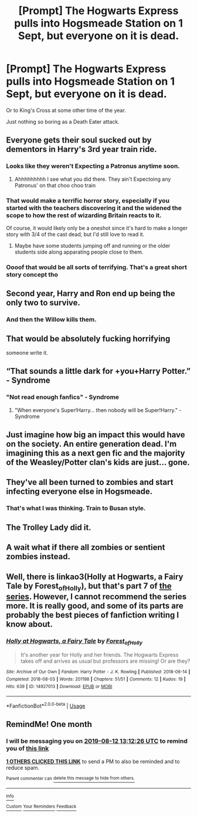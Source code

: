 #+TITLE: [Prompt] The Hogwarts Express pulls into Hogsmeade Station on 1 Sept, but everyone on it is dead.

* [Prompt] The Hogwarts Express pulls into Hogsmeade Station on 1 Sept, but everyone on it is dead.
:PROPERTIES:
:Author: SilverCookieDust
:Score: 25
:DateUnix: 1562906876.0
:DateShort: 2019-Jul-12
:FlairText: Prompt
:END:
Or to King's Cross at some other time of the year.

Just nothing so boring as a Death Eater attack.


** Everyone gets their soul sucked out by dementors in Harry's 3rd year train ride.
:PROPERTIES:
:Author: harryredditalt
:Score: 31
:DateUnix: 1562911063.0
:DateShort: 2019-Jul-12
:END:

*** Looks like they weren't Expecting a Patronus anytime soon.
:PROPERTIES:
:Author: JoesAlot
:Score: 19
:DateUnix: 1562917909.0
:DateShort: 2019-Jul-12
:END:

**** Ahhhhhhhhh I see what you did there. They ain't Expectoing any Patronus' on that choo choo train
:PROPERTIES:
:Author: harryredditalt
:Score: -4
:DateUnix: 1562918000.0
:DateShort: 2019-Jul-12
:END:


*** That would make a terrific horror story, especially if you started with the teachers discovering it and the widened the scope to how the rest of wizarding Britain reacts to it.

Of course, it would likely only be a oneshot since it's hard to make a longer story with 3/4 of the cast dead, but I'd still love to read it.
:PROPERTIES:
:Author: 1-1-19MemeBrigade
:Score: 14
:DateUnix: 1562945482.0
:DateShort: 2019-Jul-12
:END:

**** Maybe have some students jumping off and running or the older students side along apparating people close to them.
:PROPERTIES:
:Author: Garanar
:Score: 4
:DateUnix: 1562960861.0
:DateShort: 2019-Jul-13
:END:


*** Oooof that would be all sorts of terrifying. That's a great short story concept tho
:PROPERTIES:
:Author: darthdarkseid
:Score: 3
:DateUnix: 1562915078.0
:DateShort: 2019-Jul-12
:END:


** Second year, Harry and Ron end up being the only two to survive.
:PROPERTIES:
:Author: sanwahi
:Score: 26
:DateUnix: 1562930614.0
:DateShort: 2019-Jul-12
:END:

*** And then the Willow kills them.
:PROPERTIES:
:Author: ForwardDiscussion
:Score: 7
:DateUnix: 1562962214.0
:DateShort: 2019-Jul-13
:END:


** That would be absolutely fucking horrifying

someone write it.
:PROPERTIES:
:Author: flingerdinger
:Score: 11
:DateUnix: 1562926139.0
:DateShort: 2019-Jul-12
:END:


** “That sounds a little dark for +you+Harry Potter.” - Syndrome
:PROPERTIES:
:Author: Huntrrz
:Score: 9
:DateUnix: 1562908463.0
:DateShort: 2019-Jul-12
:END:

*** "Not read enough fanfics" - Syndrome
:PROPERTIES:
:Author: SurbhitSrivastava
:Score: 6
:DateUnix: 1562924586.0
:DateShort: 2019-Jul-12
:END:

**** "When everyone's Super!Harry... then nobody will be Super!Harry." - Syndrome
:PROPERTIES:
:Author: ForwardDiscussion
:Score: 6
:DateUnix: 1562962251.0
:DateShort: 2019-Jul-13
:END:


** Just imagine how big an impact this would have on the society. An entire generation dead. I'm imagining this as a next gen fic and the majority of the Weasley/Potter clan's kids are just... gone.
:PROPERTIES:
:Author: icefire9
:Score: 7
:DateUnix: 1562944709.0
:DateShort: 2019-Jul-12
:END:


** They've all been turned to zombies and start infecting everyone else in Hogsmeade.
:PROPERTIES:
:Author: Termsndconditions
:Score: 4
:DateUnix: 1562939462.0
:DateShort: 2019-Jul-12
:END:

*** That's what I was thinking. Train to Busan style.
:PROPERTIES:
:Author: Draquia
:Score: 4
:DateUnix: 1562971963.0
:DateShort: 2019-Jul-13
:END:


** The Trolley Lady did it.
:PROPERTIES:
:Author: lizthestarfish1
:Score: 4
:DateUnix: 1562994433.0
:DateShort: 2019-Jul-13
:END:


** A wait what if there all zombies or sentient zombies instead.
:PROPERTIES:
:Author: Rabbitshade
:Score: 1
:DateUnix: 1562953602.0
:DateShort: 2019-Jul-12
:END:


** Well, there is linkao3(Holly at Hogwarts, a Fairy Tale by Forest_of_Holly), but that's part 7 of [[https://archiveofourown.org/series/62351][the series]]. However, I cannot recommend the series more. It is really good, and some of its parts are probably the best pieces of fanfiction writing I know about.
:PROPERTIES:
:Author: ceplma
:Score: 1
:DateUnix: 1567403101.0
:DateShort: 2019-Sep-02
:END:

*** [[https://archiveofourown.org/works/14927013][*/Holly at Hogwarts, a Fairy Tale/*]] by [[https://www.archiveofourown.org/users/Forest_of_Holly/pseuds/Forest_of_Holly][/Forest_of_Holly/]]

#+begin_quote
  It's another year for Holly and her friends. The Hogwarts Express takes off and arrives as usual but professors are missing! Or are they?
#+end_quote

^{/Site/:} ^{Archive} ^{of} ^{Our} ^{Own} ^{*|*} ^{/Fandom/:} ^{Harry} ^{Potter} ^{-} ^{J.} ^{K.} ^{Rowling} ^{*|*} ^{/Published/:} ^{2018-06-14} ^{*|*} ^{/Completed/:} ^{2018-08-03} ^{*|*} ^{/Words/:} ^{201198} ^{*|*} ^{/Chapters/:} ^{51/51} ^{*|*} ^{/Comments/:} ^{12} ^{*|*} ^{/Kudos/:} ^{19} ^{*|*} ^{/Hits/:} ^{639} ^{*|*} ^{/ID/:} ^{14927013} ^{*|*} ^{/Download/:} ^{[[https://archiveofourown.org/downloads/14927013/Holly%20at%20Hogwarts%20a.epub?updated_at=1564295828][EPUB]]} ^{or} ^{[[https://archiveofourown.org/downloads/14927013/Holly%20at%20Hogwarts%20a.mobi?updated_at=1564295828][MOBI]]}

--------------

*FanfictionBot*^{2.0.0-beta} | [[https://github.com/tusing/reddit-ffn-bot/wiki/Usage][Usage]]
:PROPERTIES:
:Author: FanfictionBot
:Score: 1
:DateUnix: 1567403117.0
:DateShort: 2019-Sep-02
:END:


** RemindMe! One month
:PROPERTIES:
:Author: Ninodonlord
:Score: 0
:DateUnix: 1562937146.0
:DateShort: 2019-Jul-12
:END:

*** I will be messaging you on [[http://www.wolframalpha.com/input/?i=2019-08-12%2013:12:26%20UTC%20To%20Local%20Time][*2019-08-12 13:12:26 UTC*]] to remind you of [[https://np.reddit.com/r/HPfanfiction/comments/cc6bbz/prompt_the_hogwarts_express_pulls_into_hogsmeade/etli7uc/][*this link*]]

[[https://np.reddit.com/message/compose/?to=RemindMeBot&subject=Reminder&message=%5Bhttps%3A%2F%2Fwww.reddit.com%2Fr%2FHPfanfiction%2Fcomments%2Fcc6bbz%2Fprompt_the_hogwarts_express_pulls_into_hogsmeade%2Fetli7uc%2F%5D%0A%0ARemindMe%21%202019-08-12%2013%3A12%3A26][*1 OTHERS CLICKED THIS LINK*]] to send a PM to also be reminded and to reduce spam.

^{Parent commenter can} [[https://np.reddit.com/message/compose/?to=RemindMeBot&subject=Delete%20Comment&message=Delete%21%20cc6bbz][^{delete this message to hide from others.}]]

--------------

[[https://np.reddit.com/r/RemindMeBot/comments/c5l9ie/remindmebot_info_v20/][^{Info}]]

[[https://np.reddit.com/message/compose/?to=RemindMeBot&subject=Reminder&message=%5BLink%20or%20message%20inside%20square%20brackets%5D%0A%0ARemindMe%21%20Time%20period%20here][^{Custom}]]
[[https://np.reddit.com/message/compose/?to=RemindMeBot&subject=List%20Of%20Reminders&message=MyReminders%21][^{Your Reminders}]]
[[https://np.reddit.com/message/compose/?to=Watchful1&subject=Feedback][^{Feedback}]]
:PROPERTIES:
:Author: RemindMeBot
:Score: 2
:DateUnix: 1562937166.0
:DateShort: 2019-Jul-12
:END:
